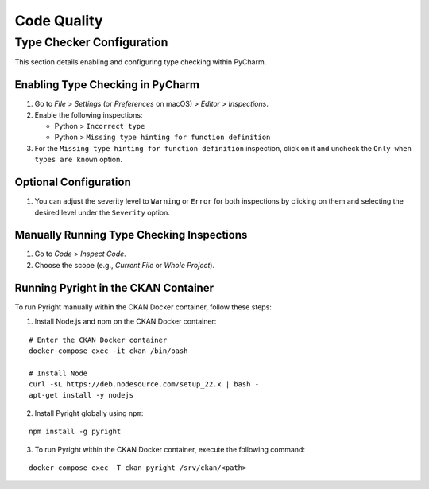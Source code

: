 Code Quality
============

Type Checker Configuration
++++++++++++++++++++++++++
This section details enabling and configuring type checking within PyCharm.

Enabling Type Checking in PyCharm
---------------------------------

1. Go to `File` > `Settings` (or `Preferences` on macOS) > `Editor` > `Inspections`.
2. Enable the following inspections:

   * Python > ``Incorrect type``
   * Python > ``Missing type hinting for function definition``

3. For the ``Missing type hinting for function definition`` inspection, click on it and uncheck the ``Only when types are known`` option.

Optional Configuration
----------------------

1. You can adjust the severity level to ``Warning`` or ``Error`` for both inspections by clicking on them and selecting the desired level under the ``Severity`` option.

Manually Running Type Checking Inspections
------------------------------------------

1. Go to `Code` > `Inspect Code`.
2. Choose the scope (e.g., `Current File` or `Whole Project`).

Running Pyright in the CKAN Container
-----------------------------------------------------------
To run Pyright manually within the CKAN Docker container, follow these steps:

1. Install Node.js and npm on the CKAN Docker container:

::

       # Enter the CKAN Docker container
       docker-compose exec -it ckan /bin/bash

       # Install Node
       curl -sL https://deb.nodesource.com/setup_22.x | bash -
       apt-get install -y nodejs

2. Install Pyright globally using ``npm``:

::

       npm install -g pyright

3. To run Pyright within the CKAN Docker container, execute the following command:

::

       docker-compose exec -T ckan pyright /srv/ckan/<path>
